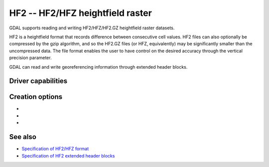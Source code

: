.. _raster.hf2:

================================================================================
HF2 -- HF2/HFZ heightfield raster
================================================================================

.. shortname:: HF2

.. built_in_by_default::

GDAL supports reading and writing HF2/HFZ/HF2.GZ heightfield raster
datasets.

HF2 is a heightfield format that records difference between consecutive
cell values. HF2 files can also optionally be compressed by the gzip
algorithm, and so the HF2.GZ files (or HFZ, equivalently) may be
significantly smaller than the uncompressed data. The file format
enables the user to have control on the desired accuracy through the
vertical precision parameter.

GDAL can read and write georeferencing information through extended
header blocks.

Driver capabilities
-------------------

.. supports_createcopy::

.. supports_georeferencing::

.. supports_virtualio::

Creation options
----------------

-  .. co:: COMPRESS
      :choices: YES, NO
      :default: NO

      Whether the file must be compressed with GZip.

-  .. co:: BLOCKSIZE
      :default: 256

      Internal tile size. Must be >= 8.

-  .. co:: VERTICAL_PRECISION
      :default: 0.01

      Vertical precision. Must be > 0.
      Increasing the vertical precision decreases the file size, especially
      with :co:`COMPRESS=YES`, but at the loss of accuracy.

See also
--------

-  `Specification of HF2/HFZ
   format <http://www.bundysoft.com/docs/doku.php?id=l3dt:formats:specs:hf2>`__
-  `Specification of HF2 extended header
   blocks <http://www.bundysoft.com/docs/doku.php?id=l3dt:formats:specs:hf2#extended_header>`__
